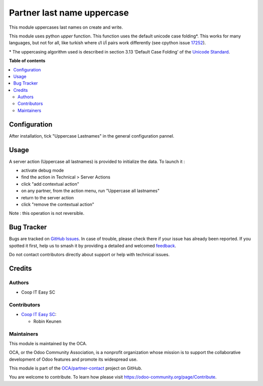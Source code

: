===========================
Partner last name uppercase
===========================

.. 
   !!!!!!!!!!!!!!!!!!!!!!!!!!!!!!!!!!!!!!!!!!!!!!!!!!!!
   !! This file is generated by oca-gen-addon-readme !!
   !! changes will be overwritten.                   !!
   !!!!!!!!!!!!!!!!!!!!!!!!!!!!!!!!!!!!!!!!!!!!!!!!!!!!
   !! source digest: sha256:8f4ee8e82b7bc310ec1b4e215bdac1c2c5ede51a663ca1ed50c8313219240e35
   !!!!!!!!!!!!!!!!!!!!!!!!!!!!!!!!!!!!!!!!!!!!!!!!!!!!

.. |badge1| image:: https://img.shields.io/badge/maturity-Beta-yellow.png
    :target: https://odoo-community.org/page/development-status
    :alt: Beta
.. |badge2| image:: https://img.shields.io/badge/licence-AGPL--3-blue.png
    :target: http://www.gnu.org/licenses/agpl-3.0-standalone.html
    :alt: License: AGPL-3
.. |badge3| image:: https://img.shields.io/badge/github-OCA%2Fpartner--contact-lightgray.png?logo=github
    :target: https://github.com/OCA/partner-contact/tree/16.0/partner_lastname_uppercase
    :alt: OCA/partner-contact
.. |badge4| image:: https://img.shields.io/badge/weblate-Translate%20me-F47D42.png
    :target: https://translation.odoo-community.org/projects/partner-contact-16-0/partner-contact-16-0-partner_lastname_uppercase
    :alt: Translate me on Weblate
.. |badge5| image:: https://img.shields.io/badge/runboat-Try%20me-875A7B.png
    :target: https://runboat.odoo-community.org/builds?repo=OCA/partner-contact&target_branch=16.0
    :alt: Try me on Runboat

|badge1| |badge2| |badge3| |badge4| |badge5|

This module uppercases last names on create and write.

This module uses python `upper` function. This function uses the default
unicode case folding*. This works for many languages, but not for all, like
turkish where ı/I i/İ pairs work differently (see cpython issue
`17252 <https://bugs.python.org/issue17252>`_).

\* The uppercasing algorithm used is described in section 3.13
‘Default Case Folding’ of the
`Unicode Standard <https://www.unicode.org/versions/Unicode15.0.0/ch03.pdf>`_.

**Table of contents**

.. contents::
   :local:

Configuration
=============

After installation, tick "Uppercase Lastnames" in the general configuration pannel.

Usage
=====

A server action (Uppercase all lastnames) is provided to initialize the data.
To launch it :

- activate debug mode
- find the action in Technical > Server Actions
- click "add contextual action"
- on any partner, from the action menu, run "Uppercase all lastnames"
- return to the server action
- click "remove the contextual action"

Note : this operation is not reversible.

Bug Tracker
===========

Bugs are tracked on `GitHub Issues <https://github.com/OCA/partner-contact/issues>`_.
In case of trouble, please check there if your issue has already been reported.
If you spotted it first, help us to smash it by providing a detailed and welcomed
`feedback <https://github.com/OCA/partner-contact/issues/new?body=module:%20partner_lastname_uppercase%0Aversion:%2016.0%0A%0A**Steps%20to%20reproduce**%0A-%20...%0A%0A**Current%20behavior**%0A%0A**Expected%20behavior**>`_.

Do not contact contributors directly about support or help with technical issues.

Credits
=======

Authors
~~~~~~~

* Coop IT Easy SC

Contributors
~~~~~~~~~~~~

* `Coop IT Easy SC <https://coopiteasy.be>`_:

  * Robin Keunen

Maintainers
~~~~~~~~~~~

This module is maintained by the OCA.

.. image:: https://odoo-community.org/logo.png
   :alt: Odoo Community Association
   :target: https://odoo-community.org

OCA, or the Odoo Community Association, is a nonprofit organization whose
mission is to support the collaborative development of Odoo features and
promote its widespread use.

This module is part of the `OCA/partner-contact <https://github.com/OCA/partner-contact/tree/16.0/partner_lastname_uppercase>`_ project on GitHub.

You are welcome to contribute. To learn how please visit https://odoo-community.org/page/Contribute.
